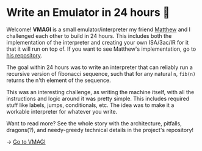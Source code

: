 * Write an Emulator in 24 hours 🥃

Welcome! *VMAGI* is a small emulator/interpreter my friend [[https://github.com/matthewsanetra][Matthew]] and I
challenged each other to build in 24 hours. This includes both the
implementation of the interpreter and creating your own ISA/3ac/IR for it that
it will run on top of. If you want to see Matthew's implementation, go to [[https://github.com/matthewsanetra/sandy_isa][his
repository]].

The goal within 24 hours was to write an interpreter that can reliably run a
recursive version of fibonacci sequence, such that for any natural =n=, =fib(n)=
returns the n'th element of the sequence. 

This was an interesting challenge, as writing the machine itself, with all the
instructions and logic around it was pretty simple. This includes required stuff
like labels, jumps, conditionals, etc. The idea was to make it a workable
interpreter for whatever you write.  

Want to read more? See the whole story with the architecture, pitfalls,
dragons(?), and needy-greedy technical details in the project's repository!

-> [[https://github.com/thecsw/VMAGI][Go to VMAGI]]
